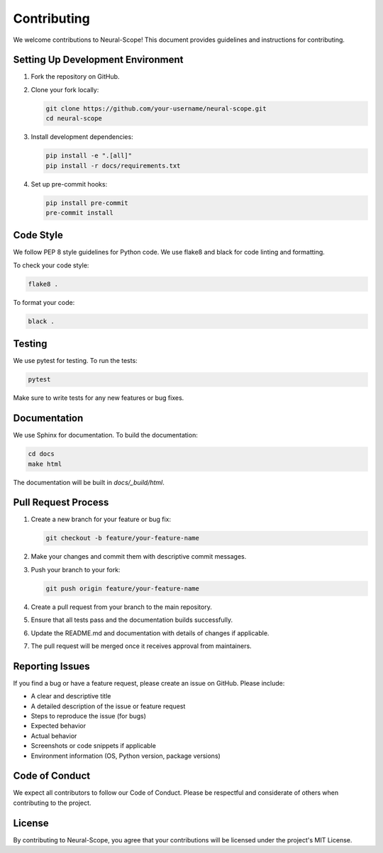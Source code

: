 Contributing
============

We welcome contributions to Neural-Scope! This document provides guidelines and instructions for contributing.

Setting Up Development Environment
--------------------------------

1. Fork the repository on GitHub.
2. Clone your fork locally:

   .. code-block:: bash

       git clone https://github.com/your-username/neural-scope.git
       cd neural-scope

3. Install development dependencies:

   .. code-block:: bash

       pip install -e ".[all]"
       pip install -r docs/requirements.txt

4. Set up pre-commit hooks:

   .. code-block:: bash

       pip install pre-commit
       pre-commit install

Code Style
---------

We follow PEP 8 style guidelines for Python code. We use flake8 and black for code linting and formatting.

To check your code style:

.. code-block:: bash

    flake8 .

To format your code:

.. code-block:: bash

    black .

Testing
------

We use pytest for testing. To run the tests:

.. code-block:: bash

    pytest

Make sure to write tests for any new features or bug fixes.

Documentation
------------

We use Sphinx for documentation. To build the documentation:

.. code-block:: bash

    cd docs
    make html

The documentation will be built in `docs/_build/html`.

Pull Request Process
------------------

1. Create a new branch for your feature or bug fix:

   .. code-block:: bash

       git checkout -b feature/your-feature-name

2. Make your changes and commit them with descriptive commit messages.

3. Push your branch to your fork:

   .. code-block:: bash

       git push origin feature/your-feature-name

4. Create a pull request from your branch to the main repository.

5. Ensure that all tests pass and the documentation builds successfully.

6. Update the README.md and documentation with details of changes if applicable.

7. The pull request will be merged once it receives approval from maintainers.

Reporting Issues
--------------

If you find a bug or have a feature request, please create an issue on GitHub. Please include:

- A clear and descriptive title
- A detailed description of the issue or feature request
- Steps to reproduce the issue (for bugs)
- Expected behavior
- Actual behavior
- Screenshots or code snippets if applicable
- Environment information (OS, Python version, package versions)

Code of Conduct
-------------

We expect all contributors to follow our Code of Conduct. Please be respectful and considerate of others when contributing to the project.

License
------

By contributing to Neural-Scope, you agree that your contributions will be licensed under the project's MIT License.
